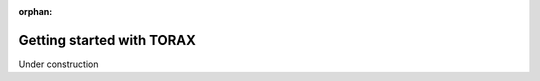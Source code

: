 :orphan:

.. _beginner-guides:

Getting started with TORAX
##########################

Under construction